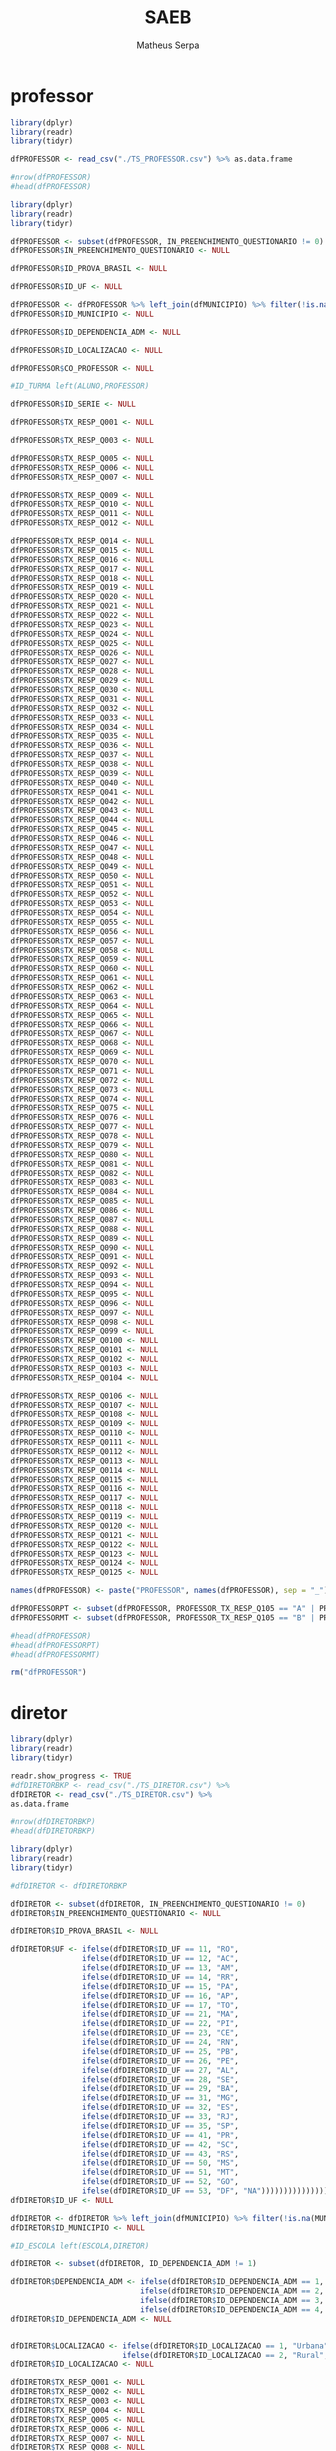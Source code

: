 #+TITLE: SAEB
#+AUTHOR: Matheus Serpa
#+STARTUP: overview indent
#+TAGS: noexport(n) deprecated(d)
#+EXPORT_SELECT_TAGS: export
#+EXPORT_EXCLUDE_TAGS: noexport
#+SEQ_TODO: TODO(t!) STARTED(s!) WAITING(w!) | DONE(d!) CANCELLED(c!) DEFERRED(f!)
* professor 

#+begin_src R :results output :session *R* :exports both
library(dplyr)
library(readr)
library(tidyr)

dfPROFESSOR <- read_csv("./TS_PROFESSOR.csv") %>% as.data.frame

#nrow(dfPROFESSOR)
#head(dfPROFESSOR)
#+end_src


#+begin_src R :results output :session *R* :exports both
library(dplyr)
library(readr)
library(tidyr)

dfPROFESSOR <- subset(dfPROFESSOR, IN_PREENCHIMENTO_QUESTIONARIO != 0)
dfPROFESSOR$IN_PREENCHIMENTO_QUESTIONARIO <- NULL

dfPROFESSOR$ID_PROVA_BRASIL <- NULL

dfPROFESSOR$ID_UF <- NULL

dfPROFESSOR <- dfPROFESSOR %>% left_join(dfMUNICIPIO) %>% filter(!is.na(MUNICIPIO))
dfPROFESSOR$ID_MUNICIPIO <- NULL

dfPROFESSOR$ID_DEPENDENCIA_ADM <- NULL

dfPROFESSOR$ID_LOCALIZACAO <- NULL

dfPROFESSOR$CO_PROFESSOR <- NULL

#ID_TURMA left(ALUNO,PROFESSOR)

dfPROFESSOR$ID_SERIE <- NULL

dfPROFESSOR$TX_RESP_Q001 <- NULL

dfPROFESSOR$TX_RESP_Q003 <- NULL

dfPROFESSOR$TX_RESP_Q005 <- NULL
dfPROFESSOR$TX_RESP_Q006 <- NULL
dfPROFESSOR$TX_RESP_Q007 <- NULL

dfPROFESSOR$TX_RESP_Q009 <- NULL
dfPROFESSOR$TX_RESP_Q010 <- NULL
dfPROFESSOR$TX_RESP_Q011 <- NULL
dfPROFESSOR$TX_RESP_Q012 <- NULL

dfPROFESSOR$TX_RESP_Q014 <- NULL
dfPROFESSOR$TX_RESP_Q015 <- NULL
dfPROFESSOR$TX_RESP_Q016 <- NULL
dfPROFESSOR$TX_RESP_Q017 <- NULL
dfPROFESSOR$TX_RESP_Q018 <- NULL
dfPROFESSOR$TX_RESP_Q019 <- NULL
dfPROFESSOR$TX_RESP_Q020 <- NULL
dfPROFESSOR$TX_RESP_Q021 <- NULL
dfPROFESSOR$TX_RESP_Q022 <- NULL
dfPROFESSOR$TX_RESP_Q023 <- NULL
dfPROFESSOR$TX_RESP_Q024 <- NULL
dfPROFESSOR$TX_RESP_Q025 <- NULL
dfPROFESSOR$TX_RESP_Q026 <- NULL
dfPROFESSOR$TX_RESP_Q027 <- NULL
dfPROFESSOR$TX_RESP_Q028 <- NULL
dfPROFESSOR$TX_RESP_Q029 <- NULL
dfPROFESSOR$TX_RESP_Q030 <- NULL
dfPROFESSOR$TX_RESP_Q031 <- NULL
dfPROFESSOR$TX_RESP_Q032 <- NULL
dfPROFESSOR$TX_RESP_Q033 <- NULL
dfPROFESSOR$TX_RESP_Q034 <- NULL
dfPROFESSOR$TX_RESP_Q035 <- NULL
dfPROFESSOR$TX_RESP_Q036 <- NULL
dfPROFESSOR$TX_RESP_Q037 <- NULL
dfPROFESSOR$TX_RESP_Q038 <- NULL
dfPROFESSOR$TX_RESP_Q039 <- NULL
dfPROFESSOR$TX_RESP_Q040 <- NULL
dfPROFESSOR$TX_RESP_Q041 <- NULL
dfPROFESSOR$TX_RESP_Q042 <- NULL
dfPROFESSOR$TX_RESP_Q043 <- NULL
dfPROFESSOR$TX_RESP_Q044 <- NULL
dfPROFESSOR$TX_RESP_Q045 <- NULL
dfPROFESSOR$TX_RESP_Q046 <- NULL
dfPROFESSOR$TX_RESP_Q047 <- NULL
dfPROFESSOR$TX_RESP_Q048 <- NULL
dfPROFESSOR$TX_RESP_Q049 <- NULL
dfPROFESSOR$TX_RESP_Q050 <- NULL
dfPROFESSOR$TX_RESP_Q051 <- NULL
dfPROFESSOR$TX_RESP_Q052 <- NULL
dfPROFESSOR$TX_RESP_Q053 <- NULL
dfPROFESSOR$TX_RESP_Q054 <- NULL
dfPROFESSOR$TX_RESP_Q055 <- NULL
dfPROFESSOR$TX_RESP_Q056 <- NULL
dfPROFESSOR$TX_RESP_Q057 <- NULL
dfPROFESSOR$TX_RESP_Q058 <- NULL
dfPROFESSOR$TX_RESP_Q059 <- NULL
dfPROFESSOR$TX_RESP_Q060 <- NULL
dfPROFESSOR$TX_RESP_Q061 <- NULL
dfPROFESSOR$TX_RESP_Q062 <- NULL
dfPROFESSOR$TX_RESP_Q063 <- NULL
dfPROFESSOR$TX_RESP_Q064 <- NULL
dfPROFESSOR$TX_RESP_Q065 <- NULL
dfPROFESSOR$TX_RESP_Q066 <- NULL
dfPROFESSOR$TX_RESP_Q067 <- NULL
dfPROFESSOR$TX_RESP_Q068 <- NULL
dfPROFESSOR$TX_RESP_Q069 <- NULL
dfPROFESSOR$TX_RESP_Q070 <- NULL
dfPROFESSOR$TX_RESP_Q071 <- NULL
dfPROFESSOR$TX_RESP_Q072 <- NULL
dfPROFESSOR$TX_RESP_Q073 <- NULL
dfPROFESSOR$TX_RESP_Q074 <- NULL
dfPROFESSOR$TX_RESP_Q075 <- NULL
dfPROFESSOR$TX_RESP_Q076 <- NULL
dfPROFESSOR$TX_RESP_Q077 <- NULL
dfPROFESSOR$TX_RESP_Q078 <- NULL
dfPROFESSOR$TX_RESP_Q079 <- NULL
dfPROFESSOR$TX_RESP_Q080 <- NULL
dfPROFESSOR$TX_RESP_Q081 <- NULL
dfPROFESSOR$TX_RESP_Q082 <- NULL
dfPROFESSOR$TX_RESP_Q083 <- NULL
dfPROFESSOR$TX_RESP_Q084 <- NULL
dfPROFESSOR$TX_RESP_Q085 <- NULL
dfPROFESSOR$TX_RESP_Q086 <- NULL
dfPROFESSOR$TX_RESP_Q087 <- NULL
dfPROFESSOR$TX_RESP_Q088 <- NULL
dfPROFESSOR$TX_RESP_Q089 <- NULL
dfPROFESSOR$TX_RESP_Q090 <- NULL
dfPROFESSOR$TX_RESP_Q091 <- NULL
dfPROFESSOR$TX_RESP_Q092 <- NULL
dfPROFESSOR$TX_RESP_Q093 <- NULL
dfPROFESSOR$TX_RESP_Q094 <- NULL
dfPROFESSOR$TX_RESP_Q095 <- NULL
dfPROFESSOR$TX_RESP_Q096 <- NULL
dfPROFESSOR$TX_RESP_Q097 <- NULL
dfPROFESSOR$TX_RESP_Q098 <- NULL
dfPROFESSOR$TX_RESP_Q099 <- NULL
dfPROFESSOR$TX_RESP_Q0100 <- NULL
dfPROFESSOR$TX_RESP_Q0101 <- NULL
dfPROFESSOR$TX_RESP_Q0102 <- NULL
dfPROFESSOR$TX_RESP_Q0103 <- NULL
dfPROFESSOR$TX_RESP_Q0104 <- NULL

dfPROFESSOR$TX_RESP_Q0106 <- NULL
dfPROFESSOR$TX_RESP_Q0107 <- NULL
dfPROFESSOR$TX_RESP_Q0108 <- NULL
dfPROFESSOR$TX_RESP_Q0109 <- NULL
dfPROFESSOR$TX_RESP_Q0110 <- NULL
dfPROFESSOR$TX_RESP_Q0111 <- NULL
dfPROFESSOR$TX_RESP_Q0112 <- NULL
dfPROFESSOR$TX_RESP_Q0113 <- NULL
dfPROFESSOR$TX_RESP_Q0114 <- NULL
dfPROFESSOR$TX_RESP_Q0115 <- NULL
dfPROFESSOR$TX_RESP_Q0116 <- NULL
dfPROFESSOR$TX_RESP_Q0117 <- NULL
dfPROFESSOR$TX_RESP_Q0118 <- NULL
dfPROFESSOR$TX_RESP_Q0119 <- NULL
dfPROFESSOR$TX_RESP_Q0120 <- NULL
dfPROFESSOR$TX_RESP_Q0121 <- NULL
dfPROFESSOR$TX_RESP_Q0122 <- NULL
dfPROFESSOR$TX_RESP_Q0123 <- NULL
dfPROFESSOR$TX_RESP_Q0124 <- NULL
dfPROFESSOR$TX_RESP_Q0125 <- NULL

names(dfPROFESSOR) <- paste("PROFESSOR", names(dfPROFESSOR), sep = "_")

dfPROFESSORPT <- subset(dfPROFESSOR, PROFESSOR_TX_RESP_Q105 == "A" | PROFESSOR_TX_RESP_Q105 == "C")
dfPROFESSORMT <- subset(dfPROFESSOR, PROFESSOR_TX_RESP_Q105 == "B" | PROFESSOR_TX_RESP_Q105 == "C")

#head(dfPROFESSOR)
#head(dfPROFESSORPT)
#head(dfPROFESSORMT)

rm("dfPROFESSOR")
#+end_src

* diretor 

#+begin_src R :results output :session *R* :exports both
library(dplyr)
library(readr)
library(tidyr)

readr.show_progress <- TRUE
#dfDIRETORBKP <- read_csv("./TS_DIRETOR.csv") %>%
dfDIRETOR <- read_csv("./TS_DIRETOR.csv") %>%
as.data.frame

#nrow(dfDIRETORBKP)
#head(dfDIRETORBKP)
#+end_src

#+begin_src R :results output :session *R* :exports both
library(dplyr)
library(readr)
library(tidyr)

#dfDIRETOR <- dfDIRETORBKP

dfDIRETOR <- subset(dfDIRETOR, IN_PREENCHIMENTO_QUESTIONARIO != 0)
dfDIRETOR$IN_PREENCHIMENTO_QUESTIONARIO <- NULL

dfDIRETOR$ID_PROVA_BRASIL <- NULL

dfDIRETOR$UF <- ifelse(dfDIRETOR$ID_UF == 11, "RO",
                ifelse(dfDIRETOR$ID_UF == 12, "AC",
                ifelse(dfDIRETOR$ID_UF == 13, "AM",
                ifelse(dfDIRETOR$ID_UF == 14, "RR",
                ifelse(dfDIRETOR$ID_UF == 15, "PA",
                ifelse(dfDIRETOR$ID_UF == 16, "AP",
                ifelse(dfDIRETOR$ID_UF == 17, "TO",
                ifelse(dfDIRETOR$ID_UF == 21, "MA",
                ifelse(dfDIRETOR$ID_UF == 22, "PI",
                ifelse(dfDIRETOR$ID_UF == 23, "CE",
                ifelse(dfDIRETOR$ID_UF == 24, "RN",
                ifelse(dfDIRETOR$ID_UF == 25, "PB",
                ifelse(dfDIRETOR$ID_UF == 26, "PE",
                ifelse(dfDIRETOR$ID_UF == 27, "AL",
                ifelse(dfDIRETOR$ID_UF == 28, "SE",
                ifelse(dfDIRETOR$ID_UF == 29, "BA",
                ifelse(dfDIRETOR$ID_UF == 31, "MG",
                ifelse(dfDIRETOR$ID_UF == 32, "ES",
                ifelse(dfDIRETOR$ID_UF == 33, "RJ",
                ifelse(dfDIRETOR$ID_UF == 35, "SP",
                ifelse(dfDIRETOR$ID_UF == 41, "PR",
                ifelse(dfDIRETOR$ID_UF == 42, "SC",
                ifelse(dfDIRETOR$ID_UF == 43, "RS",
                ifelse(dfDIRETOR$ID_UF == 50, "MS",
                ifelse(dfDIRETOR$ID_UF == 51, "MT",
                ifelse(dfDIRETOR$ID_UF == 52, "GO",
                ifelse(dfDIRETOR$ID_UF == 53, "DF", "NA")))))))))))))))))))))))))))
dfDIRETOR$ID_UF <- NULL

dfDIRETOR <- dfDIRETOR %>% left_join(dfMUNICIPIO) %>% filter(!is.na(MUNICIPIO))
dfDIRETOR$ID_MUNICIPIO <- NULL

#ID_ESCOLA left(ESCOLA,DIRETOR)

dfDIRETOR <- subset(dfDIRETOR, ID_DEPENDENCIA_ADM != 1)

dfDIRETOR$DEPENDENCIA_ADM <- ifelse(dfDIRETOR$ID_DEPENDENCIA_ADM == 1, "Federal", 
                             ifelse(dfDIRETOR$ID_DEPENDENCIA_ADM == 2, "Estadual", 
                             ifelse(dfDIRETOR$ID_DEPENDENCIA_ADM == 3, "Municipal", 
                             ifelse(dfDIRETOR$ID_DEPENDENCIA_ADM == 4, "Privada", "NA"))))
dfDIRETOR$ID_DEPENDENCIA_ADM <- NULL


dfDIRETOR$LOCALIZACAO <- ifelse(dfDIRETOR$ID_LOCALIZACAO == 1, "Urbana", 
                         ifelse(dfDIRETOR$ID_LOCALIZACAO == 2, "Rural", "NA"))
dfDIRETOR$ID_LOCALIZACAO <- NULL

dfDIRETOR$TX_RESP_Q001 <- NULL
dfDIRETOR$TX_RESP_Q002 <- NULL
dfDIRETOR$TX_RESP_Q003 <- NULL
dfDIRETOR$TX_RESP_Q004 <- NULL
dfDIRETOR$TX_RESP_Q005 <- NULL
dfDIRETOR$TX_RESP_Q006 <- NULL
dfDIRETOR$TX_RESP_Q007 <- NULL
dfDIRETOR$TX_RESP_Q008 <- NULL
dfDIRETOR$TX_RESP_Q009 <- NULL
dfDIRETOR$TX_RESP_Q010 <- NULL
dfDIRETOR$TX_RESP_Q011 <- NULL
dfDIRETOR$TX_RESP_Q012 <- NULL
dfDIRETOR$TX_RESP_Q013 <- NULL
dfDIRETOR$TX_RESP_Q015 <- NULL
dfDIRETOR$TX_RESP_Q019 <- NULL
dfDIRETOR$TX_RESP_Q020 <- NULL
dfDIRETOR$TX_RESP_Q021 <- NULL
dfDIRETOR$TX_RESP_Q022 <- NULL
dfDIRETOR$TX_RESP_Q023 <- NULL
dfDIRETOR$TX_RESP_Q024 <- NULL
dfDIRETOR$TX_RESP_Q025 <- NULL
dfDIRETOR$TX_RESP_Q026 <- NULL
dfDIRETOR$TX_RESP_Q027 <- NULL
dfDIRETOR$TX_RESP_Q028 <- NULL
dfDIRETOR$TX_RESP_Q029 <- NULL
dfDIRETOR$TX_RESP_Q030 <- NULL
dfDIRETOR$TX_RESP_Q031 <- NULL
dfDIRETOR$TX_RESP_Q032 <- NULL
dfDIRETOR$TX_RESP_Q033 <- NULL
dfDIRETOR$TX_RESP_Q034 <- NULL
dfDIRETOR$TX_RESP_Q035 <- NULL
dfDIRETOR$TX_RESP_Q036 <- NULL
dfDIRETOR$TX_RESP_Q037 <- NULL
dfDIRETOR$TX_RESP_Q039 <- NULL
dfDIRETOR$TX_RESP_Q040 <- NULL
dfDIRETOR$TX_RESP_Q041 <- NULL
dfDIRETOR$TX_RESP_Q042 <- NULL
dfDIRETOR$TX_RESP_Q043 <- NULL
dfDIRETOR$TX_RESP_Q044 <- NULL
dfDIRETOR$TX_RESP_Q056 <- NULL
dfDIRETOR$TX_RESP_Q057 <- NULL
dfDIRETOR$TX_RESP_Q058 <- NULL
dfDIRETOR$TX_RESP_Q059 <- NULL
dfDIRETOR$TX_RESP_Q060 <- NULL
dfDIRETOR$TX_RESP_Q061 <- NULL
dfDIRETOR$TX_RESP_Q077 <- NULL
dfDIRETOR$TX_RESP_Q078 <- NULL
dfDIRETOR$TX_RESP_Q079 <- NULL
dfDIRETOR$TX_RESP_Q080 <- NULL
dfDIRETOR$TX_RESP_Q081 <- NULL
dfDIRETOR$TX_RESP_Q082 <- NULL
dfDIRETOR$TX_RESP_Q083 <- NULL
dfDIRETOR$TX_RESP_Q084 <- NULL
dfDIRETOR$TX_RESP_Q085 <- NULL
dfDIRETOR$TX_RESP_Q086 <- NULL
dfDIRETOR$TX_RESP_Q087 <- NULL
dfDIRETOR$TX_RESP_Q088 <- NULL
dfDIRETOR$TX_RESP_Q089 <- NULL
dfDIRETOR$TX_RESP_Q100 <- NULL
dfDIRETOR$TX_RESP_Q101 <- NULL
dfDIRETOR$TX_RESP_Q102 <- NULL
dfDIRETOR$TX_RESP_Q103 <- NULL
dfDIRETOR$TX_RESP_Q104 <- NULL
dfDIRETOR$TX_RESP_Q105 <- NULL
dfDIRETOR$TX_RESP_Q106 <- NULL
dfDIRETOR$TX_RESP_Q107 <- NULL
dfDIRETOR$TX_RESP_Q108 <- NULL
dfDIRETOR$TX_RESP_Q109 <- NULL
dfDIRETOR$TX_RESP_Q110 <- NULL
dfDIRETOR$TX_RESP_Q111 <- NULL

names(dfDIRETOR) <- paste("DIRETOR", names(dfDIRETOR), sep = "_")

#head(dfDIRETOR)
#+end_src

* escola 

#+begin_src R :results output :session *R* :exports both
library(dplyr)
library(readr)
library(tidyr)

readr.show_progress <- TRUE
#dfESCOLABKP <- read_csv("./TS_ESCOLA.csv") %>%
dfESCOLA <- read_csv("./TS_ESCOLA.csv") %>%
as.data.frame

#nrow(dfESCOLABKP)
#head(dfESCOLABKP)
#+end_src


#+begin_src R :results output :session *R* :exports both
library(dplyr)
library(readr)
library(tidyr)
#options(crayon.enabled = FALSE)

#dfESCOLA <- dfESCOLABKP

dfESCOLA <- subset(dfESCOLA, IN_PREENCHIMENTO_QUESTIONARIO != 0)
dfESCOLA$IN_PREENCHIMENTO_QUESTIONARIO <- NULL

dfESCOLA$ID_PROVA_BRASIL <- NULL

dfESCOLA$UF <- ifelse(dfESCOLA$ID_UF == 11, "RO",
               ifelse(dfESCOLA$ID_UF == 12, "AC",
               ifelse(dfESCOLA$ID_UF == 13, "AM",
               ifelse(dfESCOLA$ID_UF == 14, "RR",
               ifelse(dfESCOLA$ID_UF == 15, "PA",
               ifelse(dfESCOLA$ID_UF == 16, "AP",
               ifelse(dfESCOLA$ID_UF == 17, "TO",
               ifelse(dfESCOLA$ID_UF == 21, "MA",
               ifelse(dfESCOLA$ID_UF == 22, "PI",
               ifelse(dfESCOLA$ID_UF == 23, "CE",
               ifelse(dfESCOLA$ID_UF == 24, "RN",
               ifelse(dfESCOLA$ID_UF == 25, "PB",
               ifelse(dfESCOLA$ID_UF == 26, "PE",
               ifelse(dfESCOLA$ID_UF == 27, "AL",
               ifelse(dfESCOLA$ID_UF == 28, "SE",
               ifelse(dfESCOLA$ID_UF == 29, "BA",
               ifelse(dfESCOLA$ID_UF == 31, "MG",
               ifelse(dfESCOLA$ID_UF == 32, "ES",
               ifelse(dfESCOLA$ID_UF == 33, "RJ",
               ifelse(dfESCOLA$ID_UF == 35, "SP",
               ifelse(dfESCOLA$ID_UF == 41, "PR",
               ifelse(dfESCOLA$ID_UF == 42, "SC",
               ifelse(dfESCOLA$ID_UF == 43, "RS",
               ifelse(dfESCOLA$ID_UF == 50, "MS",
               ifelse(dfESCOLA$ID_UF == 51, "MT",
               ifelse(dfESCOLA$ID_UF == 52, "GO",
               ifelse(dfESCOLA$ID_UF == 53, "DF", "NA")))))))))))))))))))))))))))
dfESCOLA$ID_UF <- NULL

dfESCOLA <- dfESCOLA %>% left_join(dfMUNICIPIO) %>% filter(!is.na(MUNICIPIO))
dfESCOLA$ID_MUNICIPIO <- NULL

#ID_ESCOLA left(ESCOLA, DIRETOR)

dfESCOLA <- subset(dfESCOLA, ID_DEPENDENCIA_ADM != 1)

dfESCOLA$DEPENDENCIA_ADM <- ifelse(dfESCOLA$ID_DEPENDENCIA_ADM == 1, "Federal", 
                            ifelse(dfESCOLA$ID_DEPENDENCIA_ADM == 2, "Estadual", 
                            ifelse(dfESCOLA$ID_DEPENDENCIA_ADM == 3, "Municipal", 
                            ifelse(dfESCOLA$ID_DEPENDENCIA_ADM == 4, "Privada", "NA"))))
dfESCOLA$ID_DEPENDENCIA_ADM <- NULL


dfESCOLA$LOCALIZACAO <- ifelse(dfESCOLA$ID_LOCALIZACAO == 1, "Urbana", 
                        ifelse(dfESCOLA$ID_LOCALIZACAO == 2, "Rural", "NA"))
dfESCOLA$ID_LOCALIZACAO <- NULL

dfESCOLA$PC_FORMACAO_DOCENTE_INICIAL <- NULL
dfESCOLA$PC_FORMACAO_DOCENTE_FINAL <- NULL
dfESCOLA$NU_MATRICULADOS_CENSO_5EF <- NULL
dfESCOLA$NU_PRESENTES_5EF <- NULL
dfESCOLA$TAXA_PARTICIPACAO_5EF <- NULL
dfESCOLA$Nivel_0_LP5 <- NULL
dfESCOLA$Nivel_1_LP5 <- NULL
dfESCOLA$Nivel_2_LP5 <- NULL
dfESCOLA$Nivel_3_LP5 <- NULL
dfESCOLA$Nivel_4_LP5 <- NULL
dfESCOLA$Nivel_5_LP5 <- NULL
dfESCOLA$Nivel_6_LP5 <- NULL
dfESCOLA$Nivel_7_LP5 <- NULL
dfESCOLA$Nivel_8_LP5 <- NULL
dfESCOLA$Nivel_9_LP5 <- NULL
dfESCOLA$Nivel_0_MT5 <- NULL
dfESCOLA$Nivel_1_MT5 <- NULL
dfESCOLA$Nivel_2_MT5 <- NULL
dfESCOLA$Nivel_3_MT5 <- NULL
dfESCOLA$Nivel_4_MT5 <- NULL
dfESCOLA$Nivel_5_MT5 <- NULL
dfESCOLA$Nivel_6_MT5 <- NULL
dfESCOLA$Nivel_7_MT5 <- NULL
dfESCOLA$Nivel_8_MT5 <- NULL
dfESCOLA$Nivel_9_MT5 <- NULL
dfESCOLA$Nivel_10_MT5 <- NULL
dfESCOLA$NU_MATRICULADOS_CENSO_9EF <- NULL
dfESCOLA$NU_PRESENTES_9EF <- NULL
dfESCOLA$TAXA_PARTICIPACAO_9EF <- NULL
dfESCOLA$Nivel_0_LP9 <- NULL
dfESCOLA$Nivel_1_LP9 <- NULL
dfESCOLA$Nivel_2_LP9 <- NULL
dfESCOLA$Nivel_3_LP9 <- NULL
dfESCOLA$Nivel_4_LP9 <- NULL
dfESCOLA$Nivel_5_LP9 <- NULL
dfESCOLA$Nivel_6_LP9 <- NULL
dfESCOLA$Nivel_7_LP9 <- NULL
dfESCOLA$Nivel_8_LP9 <- NULL
dfESCOLA$Nivel_0_MT9 <- NULL
dfESCOLA$Nivel_1_MT9 <- NULL
dfESCOLA$Nivel_2_MT9 <- NULL
dfESCOLA$Nivel_3_MT9 <- NULL
dfESCOLA$Nivel_4_MT9 <- NULL
dfESCOLA$Nivel_5_MT9 <- NULL
dfESCOLA$Nivel_6_MT9 <- NULL
dfESCOLA$Nivel_7_MT9 <- NULL
dfESCOLA$Nivel_8_MT9 <- NULL
dfESCOLA$Nivel_9_MT9 <- NULL
dfESCOLA$MEDIA_5EF_LP <- NULL
dfESCOLA$MEDIA_5EF_MT <- NULL
dfESCOLA$MEDIA_9EF_LP <- NULL
dfESCOLA$MEDIA_9EF_MT <- NULL
dfESCOLA$TX_RESP_Q065 <- NULL
dfESCOLA$TX_RESP_Q066 <- NULL
dfESCOLA$TX_RESP_Q067 <- NULL
dfESCOLA$TX_RESP_Q068 <- NULL
dfESCOLA$TX_RESP_Q069 <- NULL
dfESCOLA$TX_RESP_Q070 <- NULL
dfESCOLA$TX_RESP_Q071 <- NULL
dfESCOLA$TX_RESP_Q073 <- NULL
dfESCOLA$TX_RESP_Q074 <- NULL

names(dfESCOLA) <- paste("ESCOLA", names(dfESCOLA), sep = "_")

dfESCOLA <- left_join(dfESCOLA, dfDIRETOR, by = c("ESCOLA_ID_ESCOLA"="DIRETOR_ID_ESCOLA")) %>%  filter(!is.na(DIRETOR_UF))
#dfESCOLA$DIRETOR_UF <- NULL
#dfESCOLA$ESCOLA_ID_ESCOLA <- NULL
#dfESCOLA$DIRETOR_ID_ESCOLA <- NULL
#head(dfDIRETOR)
#head(dfESCOLA)
#+end_src

* aluno 

#+begin_src R :results output :session *R* :exports both
library(dplyr)
library(readr)
library(tidyr)

readr.show_progress <- TRUE
#dfALUNOBKP <- read_csv("./TS_ALUNO_5EF.csv") %>%
dfALUNO <- read_csv("./TS_ALUNO_5EF.csv") %>%
as.data.frame
#nrow(dfALUNOBKP)
#head(dfALUNOBKP)
#+end_src


#+begin_src R :results output :session *R* :exports both
library(dplyr)
library(readr)
library(tidyr)
library(stringr)

#dfALUNO <- dfALUNOBKP

dfALUNO <- subset(dfALUNO, IN_PREENCHIMENTO_QUESTIONARIO != 0)
dfALUNO$IN_PREENCHIMENTO_QUESTIONARIO <- NULL

dfALUNO <- subset(dfALUNO, IN_PREENCHIMENTO_PROVA != 0)
dfALUNO$IN_PREENCHIMENTO_PROVA <- NULL

dfALUNO <- subset(dfALUNO, IN_PROFICIENCIA != 0)
dfALUNO$IN_PROFICIENCIA <- NULL

dfALUNO$ID_PROVA_BRASIL <- NULL
dfALUNO$ID_REGIAO <- NULL

dfALUNO$UF <- ifelse(dfALUNO$ID_UF == 11, "RO",
              ifelse(dfALUNO$ID_UF == 12, "AC",
              ifelse(dfALUNO$ID_UF == 13, "AM",
              ifelse(dfALUNO$ID_UF == 14, "RR",
              ifelse(dfALUNO$ID_UF == 15, "PA",
              ifelse(dfALUNO$ID_UF == 16, "AP",
              ifelse(dfALUNO$ID_UF == 17, "TO",
              ifelse(dfALUNO$ID_UF == 21, "MA",
              ifelse(dfALUNO$ID_UF == 22, "PI",
              ifelse(dfALUNO$ID_UF == 23, "CE",
              ifelse(dfALUNO$ID_UF == 24, "RN",
              ifelse(dfALUNO$ID_UF == 25, "PB",
              ifelse(dfALUNO$ID_UF == 26, "PE",
              ifelse(dfALUNO$ID_UF == 27, "AL",
              ifelse(dfALUNO$ID_UF == 28, "SE",
              ifelse(dfALUNO$ID_UF == 29, "BA",
              ifelse(dfALUNO$ID_UF == 31, "MG",
              ifelse(dfALUNO$ID_UF == 32, "ES",
              ifelse(dfALUNO$ID_UF == 33, "RJ",
              ifelse(dfALUNO$ID_UF == 35, "SP",
              ifelse(dfALUNO$ID_UF == 41, "PR",
              ifelse(dfALUNO$ID_UF == 42, "SC",
              ifelse(dfALUNO$ID_UF == 43, "RS",
              ifelse(dfALUNO$ID_UF == 50, "MS",
              ifelse(dfALUNO$ID_UF == 51, "MT",
              ifelse(dfALUNO$ID_UF == 52, "GO",
              ifelse(dfALUNO$ID_UF == 53, "DF", "NA")))))))))))))))))))))))))))
dfALUNO$ID_UF <- NULL

dfALUNO <- dfALUNO %>% left_join(dfMUNICIPIO) %>%  filter(!is.na(MUNICIPIO))
dfALUNO$ID_MUNICIPIO <- NULL

dfALUNO$AREA <- ifelse(dfALUNO$ID_AREA == 1, "Capital", 
                ifelse(dfALUNO$ID_AREA == 2, "Interior", "NA"))
dfALUNO$ID_AREA <- NULL

#ID_ESCOLA left(ALUNO,ESCOLA)

dfALUNO <- subset(dfALUNO, ID_DEPENDENCIA_ADM != 1)

dfALUNO$DEPENDENCIA_ADM <- ifelse(dfALUNO$ID_DEPENDENCIA_ADM == 1, "Federal", 
                           ifelse(dfALUNO$ID_DEPENDENCIA_ADM == 2, "Estadual", 
                           ifelse(dfALUNO$ID_DEPENDENCIA_ADM == 3, "Municipal", 
                           ifelse(dfALUNO$ID_DEPENDENCIA_ADM == 4, "Privada", "NA"))))
dfALUNO$ID_DEPENDENCIA_ADM <- NULL

dfALUNO$LOCALIZACAO <- ifelse(dfALUNO$ID_LOCALIZACAO == 1, "Urbana", 
                       ifelse(dfALUNO$ID_LOCALIZACAO == 2, "Rural", "NA"))
dfALUNO$ID_LOCALIZACAO <- NULL

#ID_TURMA left(ALUNO,PROFESSOR)

dfALUNO$ID_TURNO <- NULL
dfALUNO$ID_SERIE <- NULL
#dfALUNO$ID_ALUNO <- NULL
dfALUNO$IN_SITUACAO_CENSO <- NULL
dfALUNO$ID_CADERNO <- NULL
dfALUNO$ID_BLOCO_1 <- NULL
dfALUNO$ID_BLOCO_2 <- NULL
dfALUNO$TX_RESP_BLOCO_1_LP <- NULL
dfALUNO$TX_RESP_BLOCO_2_LP <- NULL
dfALUNO$TX_RESP_BLOCO_1_MT <- NULL
dfALUNO$TX_RESP_BLOCO_2_MT <- NULL
dfALUNO$IN_PROVA_BRASIL <- NULL
dfALUNO$ESTRATO_ANEB <- NULL
dfALUNO$TX_RESP_Q003 <- NULL

dfALUNO$TX_RESP_Q014 <- NULL
dfALUNO$TX_RESP_Q015 <- NULL
dfALUNO$TX_RESP_Q016 <- NULL
dfALUNO$TX_RESP_Q017 <- NULL
dfALUNO$TX_RESP_Q027 <- NULL
dfALUNO$TX_RESP_Q028 <- NULL
dfALUNO$TX_RESP_Q029 <- NULL
dfALUNO$TX_RESP_Q030 <- NULL
dfALUNO$TX_RESP_Q031 <- NULL

dfALUNO$TX_RESP_Q018 <- NULL
dfALUNO$TX_RESP_Q020 <- NULL
dfALUNO$TX_RESP_Q021 <- NULL
dfALUNO$TX_RESP_Q022 <- NULL
dfALUNO$TX_RESP_Q024 <- NULL
dfALUNO$TX_RESP_Q025 <- NULL
dfALUNO$TX_RESP_Q032 <- NULL
dfALUNO$TX_RESP_Q033 <- NULL
dfALUNO$TX_RESP_Q034 <- NULL
dfALUNO$TX_RESP_Q035 <- NULL
dfALUNO$TX_RESP_Q036 <- NULL
dfALUNO$TX_RESP_Q037 <- NULL
dfALUNO$TX_RESP_Q038 <- NULL
dfALUNO$TX_RESP_Q039 <- NULL
dfALUNO$TX_RESP_Q040 <- NULL
dfALUNO$TX_RESP_Q041 <- NULL
dfALUNO$TX_RESP_Q042 <- NULL
dfALUNO$TX_RESP_Q043 <- NULL
dfALUNO$TX_RESP_Q044 <- NULL
dfALUNO$TX_RESP_Q045 <- NULL
dfALUNO$TX_RESP_Q046 <- NULL
dfALUNO$TX_RESP_Q047 <- NULL
dfALUNO$TX_RESP_Q048 <- NULL
dfALUNO$TX_RESP_Q049 <- NULL
dfALUNO$TX_RESP_Q050 <- NULL
dfALUNO$TX_RESP_Q051 <- NULL

names(dfALUNO) <- paste("ALUNO", names(dfALUNO), sep = "_")

#head(dfESCOLA)
dfALUNO <- left_join(dfALUNO, dfESCOLA, by = c("ALUNO_ID_ESCOLA"="ESCOLA_ID_ESCOLA")) %>%  filter(!is.na(ESCOLA_UF))
dfALUNO$ESCOLA_UF <- NULL
dfALUNO$ALUNO_ID_ESCOLA <- NULL
#head(dfALUNO)

names(dfALUNO) <- str_replace(names(dfALUNO), "TX_RESP_Q", "Q")
names(dfPROFESSORPT) <- str_replace(names(dfPROFESSORPT), "TX_RESP_Q", "Q")
names(dfPROFESSORMT) <- str_replace(names(dfPROFESSORMT), "TX_RESP_Q", "Q")

#if(FALSE){
# begin luana
dfALUNO$ESCOLA_Q37 <- ifelse(dfALUNO$ESCOLA_Q037 == "D", 0, ifelse(dfALUNO$ESCOLA_Q037 == "C", 1, ifelse(dfALUNO$ESCOLA_Q037 == "B", 1, ifelse(dfALUNO$ESCOLA_Q037 == "A", 1, NA))))

dfALUNO$ESCOLA_Q38 <- ifelse(dfALUNO$ESCOLA_Q038 == "D", 0, ifelse(dfALUNO$ESCOLA_Q038 == "C", 0, ifelse(dfALUNO$ESCOLA_Q038 == "B", 0, ifelse(dfALUNO$ESCOLA_Q038 == "A", 1, NA))))

dfALUNO$ESCOLA_Q72 <- ifelse(dfALUNO$ESCOLA_Q072 == "D", 0, ifelse(dfALUNO$ESCOLA_Q072 == "C", 0, ifelse(dfALUNO$ESCOLA_Q072 == "B", 0, ifelse(dfALUNO$ESCOLA_Q072 == "A", 1, NA))))

dfALUNO$ALUNO_Q5 <- ifelse(dfALUNO$ALUNO_Q005 == "A", 0, ifelse(dfALUNO$ALUNO_Q005 == "B", 1, ifelse(dfALUNO$ALUNO_Q005 == "C", 1, ifelse(dfALUNO$ALUNO_Q005 == "D", 1, ifelse(dfALUNO$ALUNO_Q05 == "E", 1, NA)))))

dfALUNO$ALUNO_Q6 <- ifelse(dfALUNO$ALUNO_Q006 == "A", 0, ifelse(dfALUNO$ALUNO_Q006 == "B", 1, ifelse(dfALUNO$ALUNO_Q006 == "C", 1, ifelse(dfALUNO$ALUNO_Q006 == "D", 1, ifelse(dfALUNO$ALUNO_Q06 == "E", 1, NA)))))

dfALUNO$ALUNO_Q7 <- ifelse(dfALUNO$ALUNO_Q007 == "A", 0, ifelse(dfALUNO$ALUNO_Q007 == "B", 1, ifelse(dfALUNO$ALUNO_Q007 == "C", 1, ifelse(dfALUNO$ALUNO_Q007 == "D", 1, ifelse(dfALUNO$ALUNO_Q07 == "E", 1, NA)))))

dfALUNO$ALUNO_Q8 <- ifelse(dfALUNO$ALUNO_Q008 == "A", 0, ifelse(dfALUNO$ALUNO_Q008 == "B", 1, ifelse(dfALUNO$ALUNO_Q008 == "C", 1, ifelse(dfALUNO$ALUNO_Q008 == "D", 1, ifelse(dfALUNO$ALUNO_Q08 == "E", 1, NA)))))

dfALUNO$ALUNO_Q9 <- ifelse(dfALUNO$ALUNO_Q009 == "A", 0, ifelse(dfALUNO$ALUNO_Q009 == "B", 1, ifelse(dfALUNO$ALUNO_Q009 == "C", 1, ifelse(dfALUNO$ALUNO_Q009 == "D", 1, ifelse(dfALUNO$ALUNO_Q09 == "E", 1, NA)))))

dfALUNO$ALUNO_Q10 <- ifelse(dfALUNO$ALUNO_Q010 == "A", 0, ifelse(dfALUNO$ALUNO_Q010 == "B", 1, ifelse(dfALUNO$ALUNO_Q010 == "C", 1, ifelse(dfALUNO$ALUNO_Q010 == "D", 1, ifelse(dfALUNO$ALUNO_Q010 == "E", 1, NA)))))

dfALUNO$ALUNO_Q11 <- ifelse(dfALUNO$ALUNO_Q011 == "A", 0, ifelse(dfALUNO$ALUNO_Q011 == "B", 1, ifelse(dfALUNO$ALUNO_Q011 == "C", 1, ifelse(dfALUNO$ALUNO_Q011 == "D", 1, ifelse(dfALUNO$ALUNO_Q011 == "E", 1, NA)))))

dfALUNO$ALUNO_Q12 <- ifelse(dfALUNO$ALUNO_Q012 == "A", 0, ifelse(dfALUNO$ALUNO_Q012 == "B", 1, ifelse(dfALUNO$ALUNO_Q012 == "C", 1, ifelse(dfALUNO$ALUNO_Q012 == "D", 1, ifelse(dfALUNO$ALUNO_Q012 == "E", 1, NA)))))

dfALUNO$ALUNO_Q13 <- ifelse(dfALUNO$ALUNO_Q013 == "A", 0, ifelse(dfALUNO$ALUNO_Q013 == "B", 1, ifelse(dfALUNO$ALUNO_Q013 == "C", 1, ifelse(dfALUNO$ALUNO_Q013 == "D", 1, ifelse(dfALUNO$ALUNO_Q013 == "E", 1, NA)))))

dfALUNO$DIRETOR_Q98 <- ifelse(dfALUNO$DIRETOR_Q098 == "B", 0, ifelse(dfALUNO$DIRETOR_Q098 == "A", 1, NA))

dfALUNO$DIRETOR_Q99 <- ifelse(dfALUNO$DIRETOR_Q099 == "B", 0, ifelse(dfALUNO$DIRETOR_Q099 == "A", 1, NA))

dfALUNO$DIRETOR_Q38 <- ifelse(dfALUNO$DIRETOR_Q038 == "A", 0, ifelse(dfALUNO$DIRETOR_Q038 == "B", 0, ifelse(dfALUNO$DIRETOR_Q038 == "C", 1, ifelse(dfALUNO$DIRETOR_Q038 == "D", 1, NA))))

dfALUNO$DIRETOR_Q68 <- ifelse(dfALUNO$DIRETOR_Q068 == "A", 0, ifelse(dfALUNO$DIRETOR_Q068 == "B", 1, ifelse(dfALUNO$DIRETOR_Q068 == "C", 1, ifelse(dfALUNO$DIRETOR_Q068 == "D", 1, NA))))

dfALUNO$ALUNO_Q1 <- ifelse(dfALUNO$ALUNO_Q001 == "A", 1, ifelse(dfALUNO$ALUNO_Q001 == "B", 0, NA))

dfALUNO$ALUNO_Q2 <- ifelse(dfALUNO$ALUNO_Q002 == "A", 1, ifelse(dfALUNO$ALUNO_Q002 == "B", 0, ifelse(dfALUNO$ALUNO_Q002 == "C", 0, ifelse(dfALUNO$ALUNO_Q002 == "D", 1, ifelse(dfALUNO$ALUNO_Q02 == "E", 0, NA)))))

dfALUNO <- subset(dfALUNO, ALUNO_Q2 = 0 | ALUNO_Q2 = 1)

dfALUNO$ALUNO_Q19 <- ifelse(dfALUNO$ALUNO_Q019 == "A", 0, ifelse(dfALUNO$ALUNO_Q019 == "B", 0, ifelse(dfALUNO$ALUNO_Q019 == "C", 1, ifelse(dfALUNO$ALUNO_Q019 == "D", 1, ifelse(dfALUNO$ALUNO_Q019 == "E", 2, ifelse(dfALUNO$ALUNO_Q019 == "F", 3, -1))))))

dfALUNO$ALUNO_Q23 <- ifelse(dfALUNO$ALUNO_Q023 == "A", 0, ifelse(dfALUNO$ALUNO_Q023 == "B", 0, ifelse(dfALUNO$ALUNO_Q023 == "C", 1, ifelse(dfALUNO$ALUNO_Q023 == "D", 1, ifelse(dfALUNO$ALUNO_Q023 == "E", 2, ifelse(dfALUNO$ALUNO_Q023 == "F", 3, -1))))))

#dfALUNO$ALUNO_ESCPAIS <- max(dfALUNO$ALUNO_Q019, dfALUNO$ALUNO_Q023)

#esc pai e mae
dfALUNO <- subset(dfALUNO, ALUNO_Q19 != -1)
dfALUNO <- subset(dfALUNO, ALUNO_Q23 != -1)

dfALUNO$DIRETOR_Q14 <- ifelse(dfALUNO$DIRETOR_Q014 == "A", 0, ifelse(dfALUNO$DIRETOR_Q014 == "B", 1, ifelse(dfALUNO$DIRETOR_Q014 == "C", 2, ifelse(dfALUNO$DIRETOR_Q014 == "D", 3, ifelse(dfALUNO$DIRETOR_Q014 == "E", 4, ifelse(dfALUNO$DIRETOR_Q014 == "F", 5, ifelse(dfALUNO$DIRETOR_Q014 == "G", 6, NA)))))))

dfALUNO$DIRETOR_Q16 <- ifelse(dfALUNO$DIRETOR_Q016 == "A", 0, ifelse(dfALUNO$DIRETOR_Q016 == "B", 0, ifelse(dfALUNO$DIRETOR_Q016 == "C", 1, ifelse(dfALUNO$DIRETOR_Q016 == "D", 2, ifelse(dfALUNO$DIRETOR_Q016 == "E", 3, ifelse(dfALUNO$DIRETOR_Q016 == "F", 4, ifelse(dfALUNO$DIRETOR_Q016 == "G", 4, NA)))))))

dfALUNO$DIRETOR_Q17 <- ifelse(dfALUNO$DIRETOR_Q017 == "A", 0, ifelse(dfALUNO$DIRETOR_Q017 == "B", 0, ifelse(dfALUNO$DIRETOR_Q017 == "C", 1, ifelse(dfALUNO$DIRETOR_Q017 == "D", 2, ifelse(dfALUNO$DIRETOR_Q017 == "E", 3, ifelse(dfALUNO$DIRETOR_Q017 == "F", 4, ifelse(dfALUNO$DIRETOR_Q017 == "G", 4, NA)))))))

dfALUNO$DIRETOR_Q18 <- ifelse(dfALUNO$DIRETOR_Q018 == "A", 0, ifelse(dfALUNO$DIRETOR_Q018 == "B", 0, ifelse(dfALUNO$DIRETOR_Q018 == "C", 1, ifelse(dfALUNO$DIRETOR_Q018 == "D", 2, ifelse(dfALUNO$DIRETOR_Q018 == "E", 3, ifelse(dfALUNO$DIRETOR_Q018 == "F", 4, ifelse(dfALUNO$DIRETOR_Q018 == "G", 4, NA)))))))

dfPROFESSORMT$PROFESSOR_Q2 <- ifelse(dfPROFESSORMT$PROFESSOR_Q002 == "A", 1, ifelse(dfPROFESSORMT$PROFESSOR_Q002 == "B", 2, ifelse(dfPROFESSORMT$PROFESSOR_Q002 == "C", 2, ifelse(dfPROFESSORMT$PROFESSOR_Q002 == "D", 3, ifelse(dfPROFESSORMT$PROFESSOR_Q002 == "E", 3, ifelse(dfPROFESSORMT$PROFESSOR_Q002 == "F", 4, NA))))))

dfPROFESSORMT$PROFESSOR_Q13 <- ifelse(dfPROFESSORMT$PROFESSOR_Q013 == "A", 1, ifelse(dfPROFESSORMT$PROFESSOR_Q013 == "B", 1, ifelse(dfPROFESSORMT$PROFESSOR_Q013 == "C", 2, ifelse(dfPROFESSORMT$PROFESSOR_Q013 == "D", 2, ifelse(dfPROFESSORMT$PROFESSOR_Q013 == "E", 3, ifelse(dfPROFESSORMT$PROFESSOR_Q013 == "F", 3, ifelse(dfPROFESSORMT$PROFESSOR_Q013 == "G", 4, NA)))))))

dfPROFESSORMT$PROFESSOR_Q4 <- ifelse(dfPROFESSORMT$PROFESSOR_Q004 == "A", 1, ifelse(dfPROFESSORMT$PROFESSOR_Q004 == "B", 2, ifelse(dfPROFESSORMT$PROFESSOR_Q004 == "C", 2, ifelse(dfPROFESSORMT$PROFESSOR_Q004 == "D", 3, ifelse(dfPROFESSORMT$PROFESSOR_Q004 == "E", 3, ifelse(dfPROFESSORMT$PROFESSOR_Q004 == "F", 3, ifelse(dfPROFESSORMT$PROFESSOR_Q004 == "G", 3, ifelse(dfPROFESSORMT$PROFESSOR_Q004 == "H", 3, ifelse(dfPROFESSORMT$PROFESSOR_Q004 == "I", 3, NA)))))))))

dfPROFESSORMT$PROFESSOR_Q8 <- ifelse(dfPROFESSORMT$PROFESSOR_Q008 == "A", 0, ifelse(dfPROFESSORMT$PROFESSOR_Q008 == "B", 4, ifelse(dfPROFESSORMT$PROFESSOR_Q008 == "C", 5, ifelse(dfPROFESSORMT$PROFESSOR_Q008 == "D", 6, ifelse(dfPROFESSORMT$PROFESSOR_Q008 == "E", 6, NA)))))

dfPROFESSORMT$PROFESSOR_ESCPROF <- max(dfPROFESSORMT$PROFESSOR_Q004, dfPROFESSORMT$PROFESSOR_Q008)

#dfPROFESSORPT$PROFESSOR_Q107 <- ifelse(dfPROFESSORPT$PROFESSOR_Q107 == "A", 0, ifelse(dfPROFESSORPT$PROFESSOR_Q107 == "B", 1, ifelse(dfPROFESSORPT$PROFESSOR_Q107 == "C", 2, ifelse(dfPROFESSORPT$PROFESSOR_Q107 == "D", 3, ifelse(dfPROFESSORPT$PROFESSOR_Q107 == "E", 4, ifelse(dfPROFESSORPT$PROFESSOR_Q107 == "F", 5, "NA"))))))

#dfPROFESSORPT$PROFESSOR_Q108 <- ifelse(dfPROFESSORPT$PROFESSOR_Q108 == "A", 0, ifelse(dfPROFESSORPT$PROFESSOR_Q108 == "B", 1, ifelse(dfPROFESSORPT$PROFESSOR_Q108 == "C", 2, ifelse(dfPROFESSORPT$PROFESSOR_Q108 == "D", 3, ifelse(dfPROFESSORPT$PROFESSOR_Q108 == "E", 4, ifelse(dfPROFESSORPT$PROFESSOR_Q108 == "F", 5, "NA"))))))

#dfPROFESSORPT$PROFESSOR_Q109 <- ifelse(dfPROFESSORPT$PROFESSOR_Q109 == "A", 0, ifelse(dfPROFESSORPT$PROFESSOR_Q109 == "B", 1, ifelse(dfPROFESSORPT$PROFESSOR_Q109 == "C", 2, ifelse(dfPROFESSORPT$PROFESSOR_Q109 == "D", 3, ifelse(dfPROFESSORPT$PROFESSOR_Q109 == "E", 4, ifelse(dfPROFESSORPT$PROFESSOR_Q109 == "F", 5, "NA"))))))

#dfPROFESSORPT$PROFESSOR_Q110 <- ifelse(dfPROFESSORPT$PROFESSOR_Q110 == "A", 0, ifelse(dfPROFESSORPT$PROFESSOR_Q110 == "B", 1, ifelse(dfPROFESSORPT$PROFESSOR_Q110 == "C", 2, ifelse(dfPROFESSORPT$PROFESSOR_Q110 == "D", 3, ifelse(dfPROFESSORPT$PROFESSOR_Q110 == "E", 4, ifelse(dfPROFESSORPT$PROFESSOR_Q110 == "F", 5, "NA"))))))

#dfPROFESSORPT$PROFESSOR_Q111 <- ifelse(dfPROFESSORPT$PROFESSOR_Q111 == "A", 0, ifelse(dfPROFESSORPT$PROFESSOR_Q111 == "B", 1, ifelse(dfPROFESSORPT$PROFESSOR_Q111 == "C", 2, ifelse(dfPROFESSORPT$PROFESSOR_Q111 == "D", 3, ifelse(dfPROFESSORPT$PROFESSOR_Q111 == "E", 4, ifelse(dfPROFESSORPT$PROFESSOR_Q111 == "F", 5, "NA"))))))

#dfPROFESSORPT$PROFESSOR_Q112 <- ifelse(dfPROFESSORPT$PROFESSOR_Q112 == "A", 0, ifelse(dfPROFESSORPT$PROFESSOR_Q112 == "B", 1, ifelse(dfPROFESSORPT$PROFESSOR_Q112 == "C", 2, ifelse(dfPROFESSORPT$PROFESSOR_Q112 == "D", 3, ifelse(dfPROFESSORPT$PROFESSOR_Q112 == "E", 4, ifelse(dfPROFESSORPT$PROFESSOR_Q112 == "F", 5, "NA"))))))

#dfPROFESSORPT$PROFESSOR_Q113 <- ifelse(dfPROFESSORPT$PROFESSOR_Q113 == "A", 0, ifelse(dfPROFESSORPT$PROFESSOR_Q113 == "B", 1, ifelse(dfPROFESSORPT$PROFESSOR_Q113 == "C", 2, ifelse(dfPROFESSORPT$PROFESSOR_Q113 == "D", 3, ifelse(dfPROFESSORPT$PROFESSOR_Q113 == "E", 4, ifelse(dfPROFESSORPT$PROFESSOR_Q113 == "F", 5, "NA"))))))

#dfPROFESSORPT$PROFESSOR_Q114 <- ifelse(dfPROFESSORPT$PROFESSOR_Q114 == "A", 0, ifelse(dfPROFESSORPT$PROFESSOR_Q114 == "B", 1, ifelse(dfPROFESSORPT$PROFESSOR_Q114 == "C", 2, ifelse(dfPROFESSORPT$PROFESSOR_Q114 == "D", 3, ifelse(dfPROFESSORPT$PROFESSOR_Q114 == "E", 4, ifelse(dfPROFESSORPT$PROFESSOR_Q114 == "F", 5, "NA"))))))

#dfPROFESSORPT$PROFESSOR_Q115 <- ifelse(dfPROFESSORPT$PROFESSOR_Q115 == "A", 0, ifelse(dfPROFESSORPT$PROFESSOR_Q115 == "B", 1, ifelse(dfPROFESSORPT$PROFESSOR_Q115 == "C", 2, ifelse(dfPROFESSORPT$PROFESSOR_Q115 == "D", 3, ifelse(dfPROFESSORPT$PROFESSOR_Q115 == "E", 4, ifelse(dfPROFESSORPT$PROFESSOR_Q115 == "F", 5, "NA"))))))

#dfPROFESSORPT$PROFESSOR_Q116 <- ifelse(dfPROFESSORPT$PROFESSOR_Q116 == "A", 0, ifelse(dfPROFESSORPT$PROFESSOR_Q116 == "B", 1, ifelse(dfPROFESSORPT$PROFESSOR_Q116 == "C", 2, ifelse(dfPROFESSORPT$PROFESSOR_Q116 == "D", 3, ifelse(dfPROFESSORPT$PROFESSOR_Q116 == "E", 4, ifelse(dfPROFESSORPT$PROFESSOR_Q116 == "F", 5, "NA"))))))

#dfPROFESSORPT$PROFESSOR_Q117 <- ifelse(dfPROFESSORPT$PROFESSOR_Q117 == "A", 0, ifelse(dfPROFESSORPT$PROFESSOR_Q117 == "B", 1, ifelse(dfPROFESSORPT$PROFESSOR_Q117 == "C", 2, ifelse(dfPROFESSORPT$PROFESSOR_Q117 == "D", 3, ifelse(dfPROFESSORPT$PROFESSOR_Q117 == "E", 4, ifelse(dfPROFESSORPT$PROFESSOR_Q117 == "F", 5, "NA"))))))

#dfPROFESSORPT$PROFESSOR_Q118 <- ifelse(dfPROFESSORPT$PROFESSOR_Q118 == "A", 0, ifelse(dfPROFESSORPT$PROFESSOR_Q118 == "B", 1, ifelse(dfPROFESSORPT$PROFESSOR_Q118 == "C", 2, ifelse(dfPROFESSORPT$PROFESSOR_Q118 == "D", 3, ifelse(dfPROFESSORPT$PROFESSOR_Q118 == "E", 4, ifelse(dfPROFESSORPT$PROFESSOR_Q118 == "F", 5, "NA"))))))

#dfPROFESSORPT$PROFESSOR_Q119 <- ifelse(dfPROFESSORPT$PROFESSOR_Q119 == "A", 0, ifelse(dfPROFESSORPT$PROFESSOR_Q119 == "B", 1, ifelse(dfPROFESSORPT$PROFESSOR_Q119 == "C", 2, ifelse(dfPROFESSORPT$PROFESSOR_Q119 == "D", 3, ifelse(dfPROFESSORPT$PROFESSOR_Q119 == "E", 4, ifelse(dfPROFESSORPT$PROFESSOR_Q119 == "F", 5, "NA"))))))

#dfPROFESSORPT$PROFESSOR_Q120 <- ifelse(dfPROFESSORPT$PROFESSOR_Q120 == "A", 0, ifelse(dfPROFESSORPT$PROFESSOR_Q120 == "B", 1, ifelse(dfPROFESSORPT$PROFESSOR_Q120 == "C", 2, ifelse(dfPROFESSORPT$PROFESSOR_Q120 == "D", 3, ifelse(dfPROFESSORPT$PROFESSOR_Q120 == "E", 4, ifelse(dfPROFESSORPT$PROFESSOR_Q120 == "F", 5, "NA"))))))

#dfPROFESSORPT$PROFESSOR_Q121 <- ifelse(dfPROFESSORPT$PROFESSOR_Q121 == "A", 0, ifelse(dfPROFESSORPT$PROFESSOR_Q121 == "B", 1, ifelse(dfPROFESSORPT$PROFESSOR_Q121 == "C", 2, ifelse(dfPROFESSORPT$PROFESSOR_Q121 == "D", 3, ifelse(dfPROFESSORPT$PROFESSOR_Q121 == "E", 4, ifelse(dfPROFESSORPT$PROFESSOR_Q121 == "F", 5, "NA"))))))

#dfPROFESSORPT$PROFESSOR_Q122 <- ifelse(dfPROFESSORPT$PROFESSOR_Q122 == "A", 0, ifelse(dfPROFESSORPT$PROFESSOR_Q122 == "B", 1, ifelse(dfPROFESSORPT$PROFESSOR_Q122 == "C", 2, ifelse(dfPROFESSORPT$PROFESSOR_Q122 == "D", 3, ifelse(dfPROFESSORPT$PROFESSOR_Q122 == "E", 4, ifelse(dfPROFESSORPT$PROFESSOR_Q122 == "F", 5, "NA"))))))

#dfPROFESSORPT$PROFESSOR_Q123 <- ifelse(dfPROFESSORPT$PROFESSOR_Q123 == "A", 0, ifelse(dfPROFESSORPT$PROFESSOR_Q123 == "B", 1, ifelse(dfPROFESSORPT$PROFESSOR_Q123 == "C", 2, ifelse(dfPROFESSORPT$PROFESSOR_Q123 == "D", 3, ifelse(dfPROFESSORPT$PROFESSOR_Q123 == "E", 4, ifelse(dfPROFESSORPT$PROFESSOR_Q123 == "F", 5, "NA"))))))

#dfPROFESSORPT$PROFESSOR_Q124 <- ifelse(dfPROFESSORPT$PROFESSOR_Q124 == "A", 0, ifelse(dfPROFESSORPT$PROFESSOR_Q124 == "B", 1, ifelse(dfPROFESSORPT$PROFESSOR_Q124 == "C", 2, ifelse(dfPROFESSORPT$PROFESSOR_Q124 == "D", 3, ifelse(dfPROFESSORPT$PROFESSOR_Q124 == "E", 4, ifelse(dfPROFESSORPT$PROFESSOR_Q124 == "F", 5, "NA"))))))

#dfPROFESSORPT$PROFESSOR_Q125 <- ifelse(dfPROFESSORPT$PROFESSOR_Q125 == "A", 0, ifelse(dfPROFESSORPT$PROFESSOR_Q125 == "B", 1, ifelse(dfPROFESSORPT$PROFESSOR_Q125 == "C", 2, ifelse(dfPROFESSORPT$PROFESSOR_Q125 == "D", 3, ifelse(dfPROFESSORPT$PROFESSOR_Q125 == "E", 4, ifelse(dfPROFESSORPT$PROFESSOR_Q125 == "F", 5, "NA"))))))
# end luana
#}

dfALUNOMasc <- subset(dfALUNO, ALUNO_Q001 == "A")
dfALUNOFem  <- subset(dfALUNO, ALUNO_Q001 == "B")

#dfALUNOMasc$ALUNO_Q001 <- NULL
#dfALUNOFem$ALUNO_Q001 <- NULL
#head(dfALUNO)
#head(dfALUNO)
#head(dfALUNOMasc)
#head(dfALUNOFem)

dfALUNOPT <- left_join(dfALUNO, dfPROFESSORPT, by = c("ALUNO_ID_TURMA"="PROFESSOR_ID_TURMA")) %>%  filter(!is.na(PROFESSOR_UF))
dfALUNOMT <- left_join(dfALUNO, dfPROFESSORMT, by = c("ALUNO_ID_TURMA"="PROFESSOR_ID_TURMA")) %>%  filter(!is.na(PROFESSOR_UF))

#dfALUNOMascPT <- left_join(dfALUNOMasc, dfPROFESSORPT, by = c("ALUNO_ID_TURMA"="PROFESSOR_ID_TURMA")) %>%  filter(!is.na(PROFESSOR_UF))
#dfALUNOMascPT$ALUNO_ID_TURMA <- NULL
#dfALUNOMascPT$PROFESSOR_UF <- NULL

#dfALUNOMascMT <- left_join(dfALUNOMasc, dfPROFESSORMT, by = c("ALUNO_ID_TURMA"="PROFESSOR_ID_TURMA")) %>%  filter(!is.na(PROFESSOR_UF))
#dfALUNOMascMT$ALUNO_ID_TURMA <- NULL
#dfALUNOMascMT$PROFESSOR_UF <- NULL

#dfALUNOFemPT <- left_join(dfALUNOFem, dfPROFESSORPT, by = c("ALUNO_ID_TURMA"="PROFESSOR_ID_TURMA")) %>%  filter(!is.na(PROFESSOR_UF))
#dfALUNOFemPT$ALUNO_ID_TURMA <- NULL
#dfALUNOFemPT$PROFESSOR_UF <- NULL

#dfALUNOFemMT <- left_join(dfALUNOFem, dfPROFESSORMT, by = c("ALUNO_ID_TURMA"="PROFESSOR_ID_TURMA")) %>%  filter(!is.na(PROFESSOR_UF))
#dfALUNOFemMT$ALUNO_ID_TURMA <- NULL
#dfALUNOFemMT$PROFESSOR_UF <- NULL

#head(dfALUNOMascPT)
#head(dfALUNOMascMT)
#head(dfALUNOFemPT)
#head(dfALUNOFemMT)
head(dfALUNOPT)
head(dfALUNOMT)

#write.csv(file="dfALUNOMascPT.csv", dfALUNOMascPT, row.names=FALSE, na="")
#write.csv(file="dfALUNOMascMT.csv", dfALUNOMascMT, row.names=FALSE, na="")
#write.csv(file="dfALUNOFemPT.csv", dfALUNOFemPT, row.names=FALSE, na="")
#write.csv(file="dfALUNOFemMT.csv", dfALUNOFemMT, row.names=FALSE, na="")
write.csv(file="dfALUNOPT.csv", dfALUNOPT, row.names=FALSE, na="")                                                                                                                               
write.csv(file="dfALUNOMT.csv", dfALUNOMT, row.names=FALSE, na="")                                                                                                                               

#+end_src
